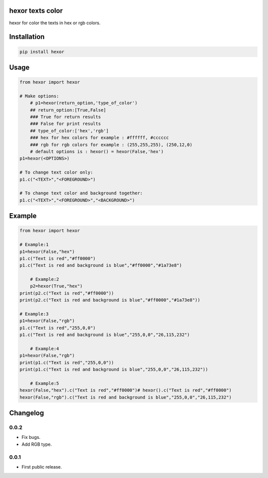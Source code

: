 hexor texts color
==========================
hexor for color the texts in hex or rgb colors.

.. image:: https://travis-ci.com/byRo0t96/hexor.svg?branch=main

Installation
============

.. code::

    pip install hexor

Usage
=====
.. code:: python

    from hexor import hexor

    # Make options:
	# p1=hexor(return_option,'type_of_color')
	## return_option:[True,False]
	### True for return results
	### False for print results
	## type_of_color:['hex','rgb']
	### hex for hex colors for example : #ffffff, #cccccc
	### rgb for rgb colors for example : (255,255,255), (250,12,0)
	# default options is : hexor() = hexor(False,'hex')
    p1=hexor(<OPTIONS>)

    # To change text color only:
    p1.c("<TEXT>","<FOREGROUND>")
	
    # To change text color and background together:
    p1.c("<TEXT>","<FOREGROUND>","<BACKGROUND>")

.. begin changelog

Example
=====
.. code:: python

    from hexor import hexor

    # Example:1
    p1=hexor(False,"hex")
    p1.c("Text is red","#ff0000")
    p1.c("Text is red and background is blue","#ff0000","#1a73e8")
	
	# Example:2
	p2=hexor(True,"hex")
    print(p2.c("Text is red","#ff0000"))
    print(p2.c("Text is red and background is blue","#ff0000","#1a73e8"))

    # Example:3
    p1=hexor(False,"rgb")
    p1.c("Text is red","255,0,0")
    p1.c("Text is red and background is blue","255,0,0","26,115,232")
	
	# Example:4
    p1=hexor(False,"rgb")
    print(p1.c("Text is red","255,0,0"))
    print(p1.c("Text is red and background is blue","255,0,0","26,115,232"))
	
	# Example:5
    hexor(False,"hex").c("Text is red","#ff0000")# hexor().c("Text is red","#ff0000")
    hexor(False,"rgb").c("Text is red and background is blue","255,0,0","26,115,232")
	
.. begin changelog

Changelog
=========

0.0.2
-----
- Fix bugs.
- Add RGB type.

0.0.1
-----
- First public release.

.. end changelog

